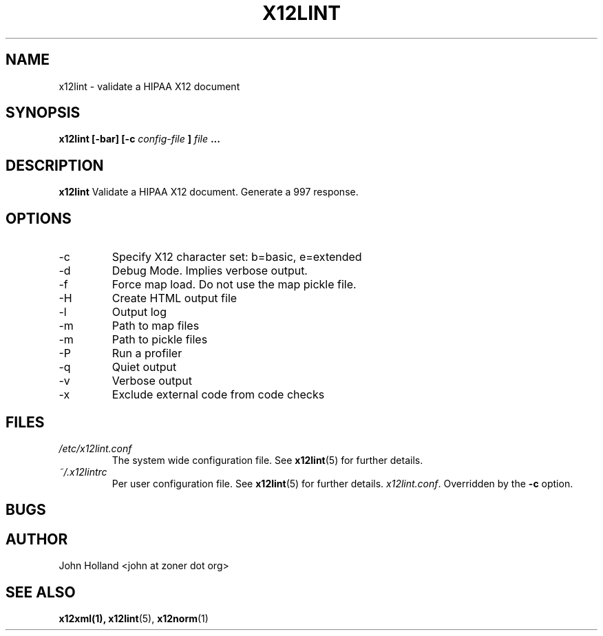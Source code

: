 .\" Process this file with
.\" groff -man -Tascii x12lint.1
.\"
.TH X12LINT 1 "DECEMBER 2004" FreeBSD "User Manuals"
.SH NAME
x12lint \- validate a HIPAA X12 document
.SH SYNOPSIS
.B x12lint [-bar] [-c
.I config-file
.B ]
.I file
.B ...
.SH DESCRIPTION
.B x12lint
Validate a HIPAA X12 document.  Generate a 997 response.
.SH OPTIONS
.IP -c <b|e>
Specify X12 character set: b=basic, e=extended
.IP -d
Debug Mode.  Implies verbose output.
.IP -f
Force map load.  Do not use the map pickle file.
.IP -H
Create HTML output file
.IP -l <file>
Output log
.IP -m <path>
Path to map files
.IP -m <path>
Path to pickle files
.IP -P
Run a profiler
.IP -q
Quiet output
.IP -v
Verbose output
.IP -x <tag>
Exclude external code from code checks
.SH FILES
.I /etc/x12lint.conf
.RS
The system wide configuration file. See
.BR x12lint (5)
for further details.
.RE
.I ~/.x12lintrc
.RS
Per user configuration file. See
.BR x12lint (5)
for further details.
.IR x12lint.conf .
Overridden by the
.B -c
option.
.SH BUGS

.SH AUTHOR
John Holland <john at zoner dot org>
.SH "SEE ALSO"
.BR x12xml(1),
.BR x12lint (5),
.BR x12norm (1)

